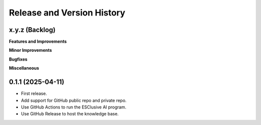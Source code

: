 .. _release_history:

Release and Version History
==============================================================================


x.y.z (Backlog)
~~~~~~~~~~~~~~~~~~~~~~~~~~~~~~~~~~~~~~~~~~~~~~~~~~~~~~~~~~~~~~~~~~~~~~~~~~~~~~
**Features and Improvements**

**Minor Improvements**

**Bugfixes**

**Miscellaneous**


0.1.1 (2025-04-11)
~~~~~~~~~~~~~~~~~~~~~~~~~~~~~~~~~~~~~~~~~~~~~~~~~~~~~~~~~~~~~~~~~~~~~~~~~~~~~~
- First release.
- Add support for GitHub public repo and private repo.
- Use GitHub Actions to run the ESClusive AI program.
- Use GitHub Release to host the knowledge base.
